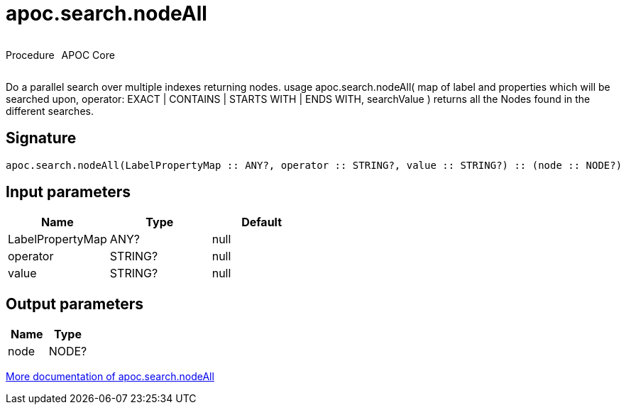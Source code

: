 ////
This file is generated by DocsTest, so don't change it!
////

= apoc.search.nodeAll
:description: This section contains reference documentation for the apoc.search.nodeAll procedure.

++++
<div style='display:flex'>
<div class='paragraph type procedure'><p>Procedure</p></div>
<div class='paragraph release core' style='margin-left:10px;'><p>APOC Core</p></div>
</div>
++++

[.emphasis]
Do a parallel search over multiple indexes returning nodes. usage apoc.search.nodeAll( map of label and properties which will be searched upon, operator: EXACT | CONTAINS | STARTS WITH | ENDS WITH, searchValue ) returns all the Nodes found in the different searches.

== Signature

[source]
----
apoc.search.nodeAll(LabelPropertyMap :: ANY?, operator :: STRING?, value :: STRING?) :: (node :: NODE?)
----

== Input parameters
[.procedures, opts=header]
|===
| Name | Type | Default 
|LabelPropertyMap|ANY?|null
|operator|STRING?|null
|value|STRING?|null
|===

== Output parameters
[.procedures, opts=header]
|===
| Name | Type 
|node|NODE?
|===

xref::graph-querying/parallel-node-search.adoc[More documentation of apoc.search.nodeAll,role=more information]

